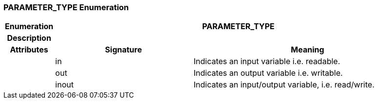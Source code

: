 === PARAMETER_TYPE Enumeration

[cols="^1,3,5"]
|===
h|*Enumeration*
2+^h|*PARAMETER_TYPE*

h|*Description*
2+a|

h|*Attributes*
^h|*Signature*
^h|*Meaning*

h|
|in
a|Indicates an input variable i.e. readable.

h|
|out
a|Indicates an output variable i.e. writable.

h|
|inout
a|Indicates an input/output variable, i.e. read/write.
|===
